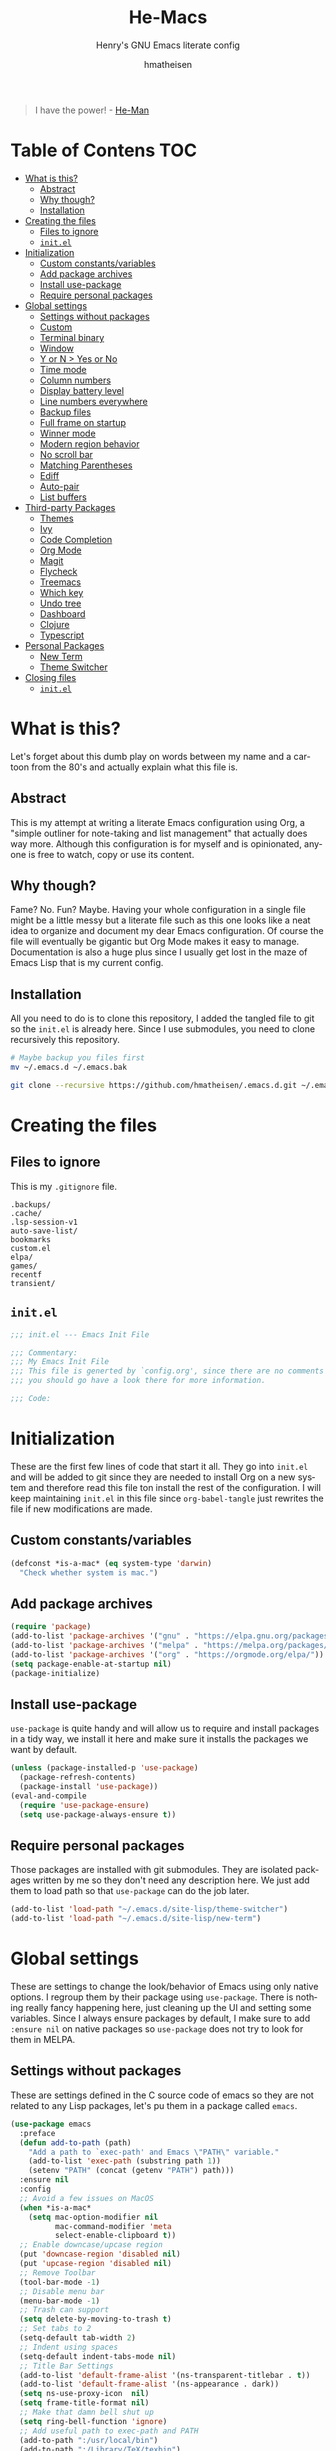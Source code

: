 #+TITLE: He-Macs
#+SUBTITLE: Henry's GNU Emacs literate config
#+AUTHOR: hmatheisen
#+LANGUAGE: en
#+OPTIONS: num:nil toc:2

#+BEGIN_QUOTE
I have the power! - [[https://www.youtube.com/watch?v=4zIoElk3r2c][He-Man]]
#+END_QUOTE

* Table of Contens :TOC:
- [[#what-is-this][What is this?]]
  - [[#abstract][Abstract]]
  - [[#why-though][Why though?]]
  - [[#installation][Installation]]
- [[#creating-the-files][Creating the files]]
  - [[#files-to-ignore][Files to ignore]]
  - [[#initel][=init.el=]]
- [[#initialization][Initialization]]
  - [[#custom-constantsvariables][Custom constants/variables]]
  - [[#add-package-archives][Add package archives]]
  - [[#install-use-package][Install use-package]]
  - [[#require-personal-packages][Require personal packages]]
- [[#global-settings][Global settings]]
  - [[#settings-without-packages][Settings without packages]]
  - [[#custom][Custom]]
  - [[#terminal-binary][Terminal binary]]
  - [[#window][Window]]
  - [[#y-or-n--yes-or-no][Y or N > Yes or No]]
  - [[#time-mode][Time mode]]
  - [[#column-numbers][Column numbers]]
  - [[#display-battery-level][Display battery level]]
  - [[#line-numbers-everywhere][Line numbers everywhere]]
  - [[#backup-files][Backup files]]
  - [[#full-frame-on-startup][Full frame on startup]]
  - [[#winner-mode][Winner mode]]
  - [[#modern-region-behavior][Modern region behavior]]
  - [[#no-scroll-bar][No scroll bar]]
  - [[#matching-parentheses][Matching Parentheses]]
  - [[#ediff][Ediff]]
  - [[#auto-pair][Auto-pair]]
  - [[#list-buffers][List buffers]]
- [[#third-party-packages][Third-party Packages]]
  - [[#themes][Themes]]
  - [[#ivy][Ivy]]
  - [[#code-completion][Code Completion]]
  - [[#org-mode][Org Mode]]
  - [[#magit][Magit]]
  - [[#flycheck][Flycheck]]
  - [[#treemacs][Treemacs]]
  - [[#which-key][Which key]]
  - [[#undo-tree][Undo tree]]
  - [[#dashboard][Dashboard]]
  - [[#clojure][Clojure]]
  - [[#typescript][Typescript]]
- [[#personal-packages][Personal Packages]]
  - [[#new-term][New Term]]
  - [[#theme-switcher][Theme Switcher]]
- [[#closing-files][Closing files]]
  - [[#initel-1][=init.el=]]

* What is this?

Let's forget about this dumb play on words between my name and a cartoon from the 80's and actually explain what this file is.

** Abstract

This is my attempt at writing a literate Emacs configuration using Org, a "simple outliner for note-taking and list management" that actually does way more.  Although this configuration is for myself and is opinionated, anyone is free to watch, copy or use its content.

** Why though?

Fame?  No.  Fun?  Maybe.  Having your whole configuration in a single file might be a little messy but a literate file such as this one looks like a neat idea to organize and document my dear Emacs configuration.  Of course the file will eventually be gigantic but Org Mode makes it easy to manage.  Documentation is also a huge plus since I usually get lost in the maze of Emacs Lisp that is my current config.

** Installation

All you need to do is to clone this repository, I added the tangled file to git so the =init.el= is already here.  Since I use submodules, you need to clone recursively this repository.

#+BEGIN_SRC bash
# Maybe backup you files first
mv ~/.emacs.d ~/.emacs.bak
#+END_SRC

#+BEGIN_SRC bash
git clone --recursive https://github.com/hmatheisen/.emacs.d.git ~/.emacs.d
#+END_SRC

* Creating the files

** Files to ignore

This is my =.gitignore= file.

#+BEGIN_SRC text :tangle .gitignore
.backups/
.cache/
.lsp-session-v1
auto-save-list/
bookmarks
custom.el
elpa/
games/
recentf
transient/
#+END_SRC

** =init.el=

#+BEGIN_SRC emacs-lisp :tangle init.el
;;; init.el --- Emacs Init File

;;; Commentary:
;;; My Emacs Init File
;;; This file is generted by `config.org', since there are no comments in here,
;;; you should go have a look there for more information.

;;; Code:
#+END_SRC

* Initialization

These are the first few lines of code that start it all.  They go into =init.el= and will be added to git since they are needed to install Org on a new system and therefore read this file ton install the rest of the configuration.  I will keep maintaining =init.el= in this file since =org-babel-tangle= just rewrites the file if new modifications are made.

** Custom constants/variables

#+BEGIN_SRC emacs-lisp :tangle init.el
(defconst *is-a-mac* (eq system-type 'darwin)
  "Check whether system is mac.")
#+END_SRC

** Add package archives

#+BEGIN_SRC emacs-lisp :tangle init.el
(require 'package)
(add-to-list 'package-archives '("gnu" . "https://elpa.gnu.org/packages/"))
(add-to-list 'package-archives '("melpa" . "https://melpa.org/packages/"))
(add-to-list 'package-archives '("org" . "https://orgmode.org/elpa/"))
(setq package-enable-at-startup nil)
(package-initialize)
#+END_SRC

** Install use-package

=use-package= is quite handy and will allow us to require and install packages in a tidy way, we install it here and make sure it installs the packages we want by default.

#+BEGIN_SRC emacs-lisp :tangle init.el
(unless (package-installed-p 'use-package)
  (package-refresh-contents)
  (package-install 'use-package))
(eval-and-compile
  (require 'use-package-ensure)
  (setq use-package-always-ensure t))
#+END_SRC

** Require personal packages

Those packages are installed with git submodules.  They are isolated packages written by me so they don't need any description here.  We just add them to load path so that =use-package= can do the job later.

#+BEGIN_SRC emacs-lisp :tangle init.el
(add-to-list 'load-path "~/.emacs.d/site-lisp/theme-switcher")
(add-to-list 'load-path "~/.emacs.d/site-lisp/new-term")
#+END_SRC

* Global settings

These are settings to change the look/behavior of Emacs using only native options.  I regroup them by their package using =use-package=.  There is nothing really fancy happening here, just cleaning up the UI and setting some variables.  Since I always ensure packages by default, I make sure to add =:ensure nil= on native packages so =use-package= does not try to look for them in MELPA.

** Settings without packages

These are settings defined in the C source code of emacs so they are not related to any Lisp packages, let's pu them in a package called =emacs=.

#+BEGIN_SRC emacs-lisp :tangle init.el
(use-package emacs
  :preface
  (defun add-to-path (path)
    "Add a path to `exec-path' and Emacs \"PATH\" variable."
    (add-to-list 'exec-path (substring path 1))
    (setenv "PATH" (concat (getenv "PATH") path)))
  :ensure nil
  :config
  ;; Avoid a few issues on MacOS
  (when *is-a-mac*
    (setq mac-option-modifier nil
          mac-command-modifier 'meta
          select-enable-clipboard t))
  ;; Enable downcase/upcase region
  (put 'downcase-region 'disabled nil)
  (put 'upcase-region 'disabled nil)
  ;; Remove Toolbar
  (tool-bar-mode -1)
  ;; Disable menu bar
  (menu-bar-mode -1)
  ;; Trash can support
  (setq delete-by-moving-to-trash t)
  ;; Set tabs to 2
  (setq-default tab-width 2)
  ;; Indent using spaces
  (setq-default indent-tabs-mode nil)
  ;; Title Bar Settings
  (add-to-list 'default-frame-alist '(ns-transparent-titlebar . t))
  (add-to-list 'default-frame-alist '(ns-appearance . dark))
  (setq ns-use-proxy-icon  nil)
  (setq frame-title-format nil)
  ;; Make that damn bell shut up
  (setq ring-bell-function 'ignore)
  ;; Add useful path to exec-path and PATH
  (add-to-path ":/usr/local/bin")
  (add-to-path ":/Library/TeX/texbin")
  ;; Default truncate lines
  (setq-default truncate-lines t))
#+END_SRC

** Custom

#+BEGIN_SRC emacs-lisp :tangle init.el
(use-package custom
  :ensure nil
  :config 
  (setq custom-safe-themes t)
  (setq custom-file (expand-file-name "custom.el" user-emacs-directory)))
#+END_SRC

** Terminal binary

On MacOS, I use a new version of =bash= installed with =brew= since I can't update the default one. Therefore the path is changed to =/usr/local/bin/bash=.

#+BEGIN_SRC emacs-lisp :tangle init.el
(use-package term
  :ensure nil
  :config
  (if *is-a-mac*
      (setq explicit-shell-file-name "/usr/local/bin/bash")
    (setq explicit-shell-file-name "/bin/bash")))
#+END_SRC

** Window

Change keybindings to resize window so I can just keep pressing them.  Also I change the default keybindings to go to another window since =C-x o= is a little too long in my opinion.

#+BEGIN_SRC emacs-lisp :tangle init.el
(use-package "window"
  :ensure nil
  :config
  ;; Resizing
  (global-set-key (kbd "M--") 'shrink-window)
  (global-set-key (kbd "M-+") 'enlarge-window)
  (global-set-key (kbd "C--") 'shrink-window-horizontally)
  (global-set-key (kbd "C-+") 'enlarge-window-horizontally)
  ;; Other window
  (global-set-key (kbd "M-o") 'other-window)
  (global-set-key (kbd "M-O") '(lambda ()
                                 (interactive)
                                 (other-window -1))))
#+END_SRC

** Y or N > Yes or No

#+BEGIN_SRC emacs-lisp :tangle init.el
(use-package "subr"
  :ensure nil
  :config (fset 'yes-or-no-p 'y-or-n-p))
#+END_SRC

** Time mode

#+BEGIN_SRC emacs-lisp :tangle init.el
(use-package time
  :ensure nil
  :config (display-time-mode t))
#+END_SRC

** Column numbers

#+BEGIN_SRC emacs-lisp :tangle init.el
(use-package simple
  :ensure nil
  :config (column-number-mode t))
#+END_SRC

** Display battery level

#+BEGIN_SRC emacs-lisp :tangle init.el
(use-package battery
  :ensure nil
  :config (display-battery-mode t))
#+END_SRC

** Line numbers everywhere

#+BEGIN_SRC emacs-lisp :tangle init.el
(use-package linum
  :ensure nil
  :config (global-linum-mode t))
#+END_SRC

** Backup files 

Make sure that all backup files only exist in one place.

#+BEGIN_SRC emacs-lisp :tangle init.el
(use-package files
  :ensure nil
  :config (setq backup-directory-alist '(("." . "~/.emacs.d/.backups"))))
#+END_SRC

** Full frame on startup

#+BEGIN_SRC emacs-lisp :tangle init.el
(use-package frame
  :ensure nil
  :config (add-hook 'after-init-hook 'toggle-frame-fullscreen))
#+END_SRC

** Winner mode

Allows to revert changes on the window configuration.

#+BEGIN_SRC emacs-lisp :tangle init.el
(use-package winner
  :ensure nil
  :config (winner-mode t))
#+END_SRC

** Modern region behavior

Replace the active region when typing/yanking text, which is a little handier than the default behaviour.

#+BEGIN_SRC emacs-lisp :tangle init.el
(use-package delsel
  :ensure nil
  :config (delete-selection-mode +1))
#+END_SRC

** No scroll bar

I mean who likes this really?

#+BEGIN_SRC emacs-lisp :tangle init.el
(use-package scroll-bar
  :ensure nil
  :config (scroll-bar-mode -1))
#+END_SRC

** Matching Parentheses

#+BEGIN_SRC emacs-lisp :tangle init.el
(use-package paren
  :ensure nil
  :init (setq show-paren-delay 0)
  :config (show-paren-mode t))
#+END_SRC

** Ediff

Enter ediff with side-by-side buffers to better compare the differences.

#+BEGIN_SRC emacs-lisp :tangle init.el
(use-package ediff
  :ensure nil
  :config (setq ediff-split-window-function 'split-window-horizontally))
#+END_SRC

** Auto-pair


Auto close quote, parentheses, brackets, etc.

#+BEGIN_SRC emacs-lisp :tangle init.el
(use-package elec-pair
  :ensure nil
  :hook (prog-mode . electric-pair-mode))
#+END_SRC

** List buffers

Switch window right after using list buffers.

#+BEGIN_SRC emacs-lisp :tangle init.el
(use-package "buff-menu"
  :ensure nil
  :preface
  (defun my-list-buffers (&optional arg)
    "Wrapper around the `buffer-menu-other-window' function to
switch to the newly opened window."
    (interactive "P")
    (buffer-menu-other-window)
    (other-window))
  :config (global-set-key (kbd "C-x C-b") 'my-list-buffers))
#+END_SRC

* Third-party Packages

Here are all the packages I require from MELPA.  

** Themes

Spacemacs themes are pretty cool and minimal

#+BEGIN_SRC emacs-lisp :tangle init.el
(use-package spacemacs-common
  :ensure spacemacs-theme)
#+END_SRC

I also like moe-theme

#+BEGIN_SRC emacs-lisp :tangle init.el
(use-package moe-theme)
#+END_SRC

** Ivy

I use Ivy as as a completion frontend, it integrates really well with other super cool tools such as Swiper and Counsel.  There are other choices for this such as Helm that I don't really like or the default Ido mode that I should try one day.

#+BEGIN_SRC emacs-lisp :tangle init.el
(use-package counsel
  :diminish ivy-mode counsel-mode
  :bind (("C-s" . swiper-isearch))
  :hook ((after-init . ivy-mode)
         (ivy-mode . counsel-mode))
  :init
  (setq ivy-use-virtual-buffers t)
  (setq ivy-count-format "(%d/%d) "))
#+END_SRC

** Code Completion

I use =lsp-mode= as my completion tool.  Language Server Protocols allows to use the most modern code completions since they use servers as completion engines and =lsp-mode= is a great Emacs client for it.  I also use =company-mode= for the frontend completion.

#+BEGIN_SRC emacs-lisp :tangle init.el
(use-package lsp-mode
  :hook ((python-mode . lsp)))

(use-package company-mode
  :init
  (setq company-selection-wrap-around t)
  (setq company-minimum-prefix-length 1)
  (setq company-idle-delay 0)
  (with-eval-after-load 'company
    (define-key company-active-map (kbd "M-n") nil)
    (define-key company-active-map (kbd "M-p") nil)
    (define-key company-active-map (kbd "C-n") 'company-select-next)
    (define-key company-active-map (kbd "C-p") 'company-select-previous))
  :ensure company
  :hook (after-init . global-company-mode))

(use-package company-lsp
  :after (company lsp)
  :init
  (push 'company-lsp company-backends))
#+END_SRC

** Org Mode

I use org mode fo lots of things epacially to write this file.  It's just really great!

#+BEGIN_SRC emacs-lisp :tangle init.el
(use-package org
  :preface
  (defun my-org-mode-hook ()
    (org-indent-mode 1)
    (visual-line-mode 1)
    (linum-mode -1))
  :init
  (add-hook 'org-mode-hook 'my-org-mode-hook))

(use-package org-bullets :hook (org-mode . org-bullets-mode))

(use-package toc-org
  :hook ((org-mode      . toc-org-mode)
         (markdown-mode . toc-org-mode)))
#+END_SRC

** Magit

Magit is an awesome git wrapper, everyone loves it, I love it and I use it everyday.

#+BEGIN_SRC emacs-lisp :tangle init.el
(use-package magit
  :ensure t
  :bind ("C-x g" . 'magit-status))
#+END_SRC

** Flycheck

Flycheck linter.

#+BEGIN_SRC emacs-lisp :tangle init.el
(use-package flycheck
  :config (global-flycheck-mode t))
#+END_SRC

** Treemacs

Tree file structure for Emacs

#+BEGIN_SRC emacs-lisp :tangle init.el
(use-package treemacs
  :init
  (with-eval-after-load 'winum
    (define-key winum-keymap (kbd "M-0") #'treemacs-select-window)))
#+END_SRC

** Which key

This is great to get a list of available commands while typing a key chord.

#+BEGIN_SRC emacs-lisp :tangle init.el
(use-package which-key
  :diminish which-key-mode
  :config
  (which-key-mode +1)
  (setq which-key-idle-delay 0.4
        which-key-idle-secondary-delay 0.4))
#+END_SRC

** Undo tree

Handy features for undo/redo

#+BEGIN_SRC emacs-lisp :tangle init.el
(use-package undo-tree
  :config (global-undo-tree-mode))
#+END_SRC

** Dashboard

I am currently testing this, I think I like it :)

#+BEGIN_SRC emacs-lisp :tangle init.el
(use-package dashboard
  :config
  (dashboard-setup-startup-hook)
  (setq dashboard-startup-banner 'official
        dashboard-items '((recents . 5)
                          (bookmarks . 5))
        dashboard-center-content t
        dashboard-banner-logo-title "Welcome to He-Macs!"))
#+END_SRC

** Clojure

*** Clojure mode

Install =clojure-mode= for editing.

#+BEGIN_SRC emacs-lisp :tangle init.el
(use-package clojure-mode)
#+END_SRC

*** CIDER

Install =CIDER= for REPL support and other intractive features.

#+BEGIN_SRC emacs-lisp :tangle init.el
(use-package cider)
#+END_SRC

** Typescript

Tide is a great interactive environment for Typescript.

#+BEGIN_SRC emacs-lisp :tangle init.el
(use-package tide
  :after (typescript-mode company flycheck)
  :hook ((typescript-mode . tide-setup)
         (typescript-mode . tide-hl-identifier-mode)
         (before-save . tide-format-before-save)))
#+END_SRC

* Personal Packages

This part is about configuring packages that are not part of GNU Emacs but written by me.  I chose not to upload them on MELPA since similar version of thos packages already exists, I just didn't like them :)

** [[https://github.com/hmatheisen/new-term][New Term]]

This package allows to toggle a small terminal window on the bottom of the screen.  It has a few other features like making it bigger or smaller and quitting by closing the shell process and killing the window.  It is somewhat similar to what you would find in more modern editors such as VS Code.

#+BEGIN_SRC emacs-lisp :tangle init.el
(use-package new-term
  :preface
  (defun my-new-term-hook ()
    (define-key term-raw-map (kbd "C-c <up>") 'bigger-term-window)
    (define-key term-raw-map (kbd "C-c <down>") 'smaller-term-window)
    (define-key term-raw-map (kbd "C-c q") 'quit-term))
  :ensure nil
  :init
  (setq new-shell "/usr/local/bin/bash")
  (global-set-key (kbd "C-x t") 'toggle-term-window)
  (add-hook 'term-mode-hook 'my-new-term-hook))
#+END_SRC

** [[https://github.com/hmatheisen/theme-switcher][Theme Switcher]]

This allows me to configure a theme for the day and a theme for the night that automatically switches at given time.  I currently have it configure with both =spacemacs-light= and =spacemacs-dark=.

#+BEGIN_SRC emacs-lisp :tangle init.el
(use-package theme-switcher
  :ensure nil
  :init
  (setq day-theme 'moe-dark)
  (setq night-theme 'spacemacs-dark))
#+END_SRC

* Closing files

** =init.el=

#+BEGIN_SRC emacs-lisp :tangle init.el
;;; init.el ends here
#+END_SRC

